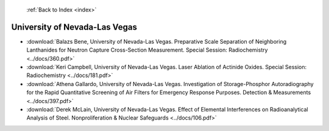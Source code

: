  :ref:`Back to Index <index>`

University of Nevada-Las Vegas
------------------------------

* :download:`Balazs Bene, University of Nevada-Las Vegas. Preparative Scale Separation of Neighboring Lanthanides for Neutron Capture Cross-Section Measurement. Special Session: Radiochemistry <../docs/360.pdf>`
* :download:`Keri Campbell, University of Nevada-Las Vegas. Laser Ablation of Actinide Oxides. Special Session: Radiochemistry <../docs/181.pdf>`
* :download:`Athena Gallardo, University of Nevada-Las Vegas. Investigation of Storage-Phosphor Autoradiography for the Rapid Quantitative Screening of Air Filters for Emergency Response Purposes. Detection & Measurements <../docs/397.pdf>`
* :download:`Derek McLain, University of Nevada-Las Vegas. Effect of Elemental Interferences on Radioanalytical Analysis of Steel. Nonproliferation & Nuclear Safeguards <../docs/106.pdf>`
